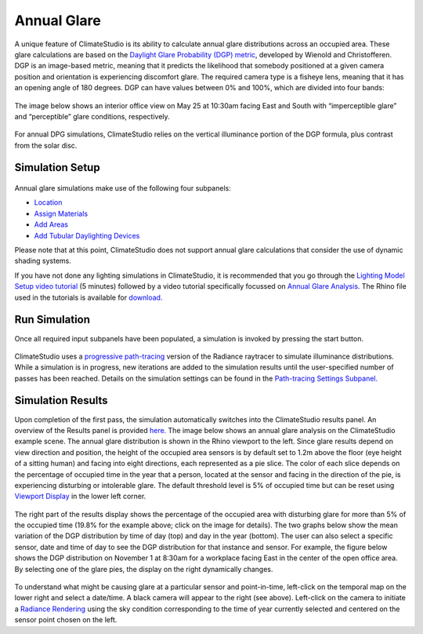 	
Annual Glare
================================================
A unique feature of ClimateStudio is its ability to calculate annual glare distributions across an occupied area. These glare calculations are based on the `Daylight Glare Probability (DGP) metric`_, developed by Wienold and Christofferen. DGP is an image-based metric, meaning that it predicts the likelihood that somebody positioned at a given camera position and orientation is experiencing discomfort glare. The required camera type is a fisheye lens, meaning that it has an opening angle of 180 degrees. DGP can have values between 0% and 100%, which are divided into four bands:

.. _Daylight Glare Probability (DGP) metric: https://www.radiance-online.org/community/workshops/2014-london/presentations/day1/Wienold_glare_rad.pdf

.. figure:: images/annualGlare.png
   :width: 900px
   :align: center

The image below shows an interior office view on May 25 at 10:30am facing East and South with “imperceptible glare” and “perceptible” glare conditions, respectively. 

.. figure:: images/annualGlare2.png
   :width: 900px
   :align: center
   
For annual DPG simulations, ClimateStudio relies on the vertical illuminance portion of the DGP formula, plus contrast from the solar disc.

Simulation Setup
-----------------------
.. figure:: images/workflowPanel_glare.png
   :width: 900px
   :align: center
   
Annual glare simulations make use of the following four subpanels:

- `Location`_ 

- `Assign Materials`_

- `Add Areas`_

- `Add Tubular Daylighting Devices`_

.. _Location: Location.html

.. _Assign Materials: assignMaterials.html

.. _Add Areas: addAreas.html

.. _Add Tubular Daylighting Devices: addTDDs.html

Please note that at this point, ClimateStudio does not support annual glare calculations that consider the use of dynamic shading systems.

If you have not done any lighting simulations in ClimateStudio, it is recommended that you go through the `Lighting Model Setup video tutorial`_ (5 minutes) followed by a video tutorial specifically focussed on `Annual Glare Analysis.`_ The Rhino file used in the tutorials is available for `download.`_

.. _Lighting Model Setup video tutorial: https://vimeo.com/392379928

.. _Annual Glare Analysis.: https://vimeo.com/392380942

.. _download.: https://climatestudiodocs.com/ExampleFiles/CS_Two_Zone_Office.3dm

Run Simulation
------------------
Once all required input subpanels have been populated, a simulation is invoked by pressing the start button. 

.. figure:: images/StartButton.jpg
   :width: 300px
   :align: center

ClimateStudio uses a `progressive path-tracing`_ version of the Radiance raytracer to simulate illuminance distributions. While a simulation is in progress, new iterations are added to the simulation results until the user-specified number of passes has been reached. Details on the simulation settings can be found in the `Path-tracing Settings Subpanel.`_

.. _progressive path-tracing: https://www.solemma.com/Speed.html

.. _Path-tracing Settings Subpanel.: path-tracingSettings.html

Simulation Results
-----------------------
Upon completion of the first pass, the simulation automatically switches into the ClimateStudio results panel. An overview of the Results panel is provided `here.`_ The image below shows an annual glare analysis on the ClimateStudio example scene. The annual glare distribution is shown in the Rhino viewport to the left. Since glare results depend on view direction and position, the height of the occupied area sensors is by default set to 1.2m above the floor (eye height of a sitting human) and facing into eight directions, each represented as a pie slice. The color of each slice depends on the percentage of occupied time in the year that a person, located at the sensor and facing in the direction of the pie, is experiencing disturbing or intolerable glare. The default threshold level is 5% of occupied time but can be reset using `Viewport Display`_ in the lower left corner.  

.. _here.: results.html

.. _Viewport Display: ViewportDisplay.html

.. figure:: images/annualGlare3.png
   :width: 900px
   :align: center

The right part of the results display shows the percentage of the occupied area with disturbing glare for more than 5% of the occupied time (19.8% for the example above; click on the image for details). The two graphs below show the mean variation of the DGP distribution by time of day (top) and day in the year (bottom). The user can also select a specific sensor, date and time of day to see the DGP distribution for that instance and sensor. For example, the figure below shows the DGP distribution on November 1 at 8:30am for a workplace facing East in the center of the open office area. By selecting one of the glare pies, the display on the right dynamically changes.  

.. figure:: images/annualGlare4.png
   :width: 900px
   :align: center

To understand what might be causing glare at a particular sensor and point-in-time, left-click on the temporal map on the lower right and select a date/time. A black camera will appear to the right (see above). Left-click on the camera to initiate a `Radiance Rendering`_ using the sky condition corresponding to the time of year currently selected and centered on the sensor point chosen on the left.

.. _Radiance Rendering: radianceRender.html



















